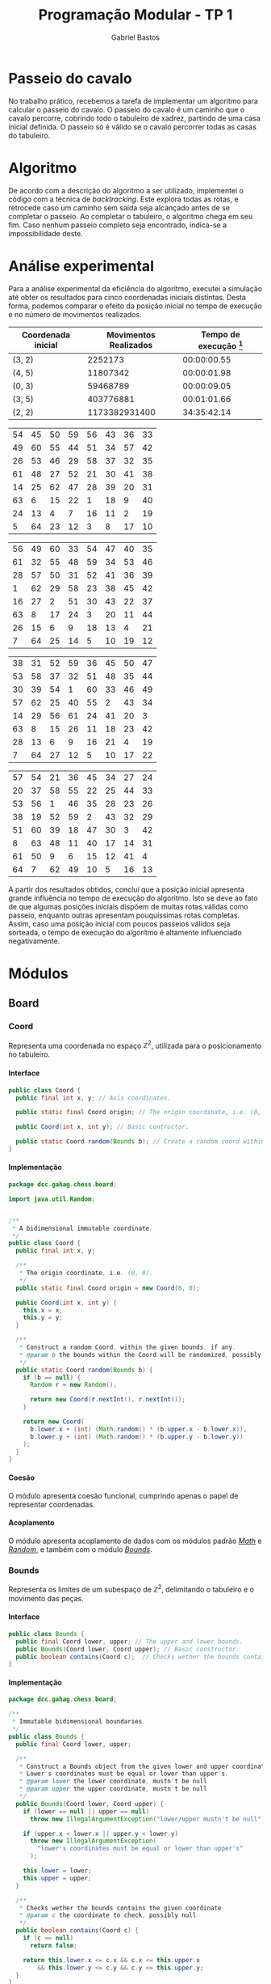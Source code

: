 # -*- after-save-hook: org-latex-export-to-pdf; -*-

#+title: Programação Modular - TP 1
#+author: Gabriel Bastos

#+options: title:nil date:nil H:5
#+language: bt-br

#+latex_header: \usepackage[a4paper, margin=2cm]{geometry}
#+latex_header: \usepackage[brazilian]{babel}
#+latex_header: \usepackage[bottom]{footmisc}
#+latex_header: \usepackage{float}
#+latex_header: \usepackage{subfig}

#+latex_header: \usepackage{titling}
#+latex_header: \setlength{\droptitle}{-1.5cm}

#+latex_header: \usepackage{url}
#+latex_header: \urlstyle{same}

#+latex_header: \usepackage{color, colortbl}
#+latex_header: \definecolor{beige}{rgb}{0.93,0.93,0.82}
#+latex_header: \definecolor{brown}{rgb}{0.4,0.2,0.0}

#+latex_header: \usepackage[style=numeric,backend=biber,babel=other]{biblatex}
#+latex_header: \addbibresource{bib/cohesion.bib}
#+latex_header: \addbibresource{bib/coupling.bib}
#+latex_header: \DeclareFieldFormat{formaturl}{\newline #1}
#+latex_header: \newbibmacro*{url+urldate}{\printtext[formaturl]{\printfield{url}}\iffieldundef{urlyear}{}{\newline\printurldate}}

#+latex_header: \hypersetup{ colorlinks = true, urlcolor = blue, citecolor = black }

#+latex: \setlength\parindent{0pt}
#+latex: \renewcommand\listingscaption{Código}
#+latex: \usemintedstyle{vs}

# Title page:
#+begin_export latex
\begin{titlepage}
  \centering
  
  \vfill{
    \bfseries\Huge
    Universidade Federal de Minas Gerais\\[5pt]
    \bfseries\Large
    Bacharel em Sistemas de Informação \\
    Programação Modular\\
  }
  
  \vfill
  
  \includegraphics[width=13cm]{images/ufmg_logo.jpg}
  
  \vfill{
    \bfseries\Large
    Trabalho Prático 1\\
    Setembro 2018\\
  }
  \vfill{
    \bfseries\large
    Gabriel Silva Bastos\\[5pt]
    Matrícula: 2016058204
  }
\end{titlepage}
#+end_export

* Passeio do cavalo
  No trabalho prático, recebemos a tarefa de implementar um algoritmo para calcular o
  passeio do cavalo. O passeio do cavalo é um caminho que o cavalo percorre, cobrindo todo
  o tabuleiro de xadrez, partindo de uma casa inicial definida. O passeio só é válido se o
  cavalo percorrer todas as casas do tabuleiro.
* Algoritmo
  De acordo com a descrição do algoritmo a ser utilizado, implementei o código com a
  técnica de /backtracking/. Este explora todas as rotas, e retrocede caso um caminho sem
  saída seja alcançado antes de se completar o passeio. Ao completar o tabuleiro, o
  algoritmo chega em seu fim. Caso nenhum passeio completo seja encontrado, indica-se a
  impossibilidade deste.
* Análise experimental
  Para a análise experimental da eficiência do algoritmo, executei a simulação até obter
  os resultados para cinco coordenadas iniciais distintas. Desta forma, podemos comparar o
  efeito da posição inicial no tempo de execução e no número de movimentos realizados.
  #+attr_latex: :align crc
  | Coordenada inicial | Movimentos Realizados | Tempo de execução [fn:1] |
  |--------------------+-----------------------+--------------------------|
  | (3, 2)             |               2252173 |              00:00:00.55 |
  | (4, 5)             |              11807342 |              00:00:01.98 |
  | (0, 3)             |              59468789 |              00:00:09.05 |
  | (3, 5)             |             403776881 |              00:01:01.66 |
  | (2, 2)             |         1173382931400 |              34:35:42.14 |
  #+latex: \vspace{-15pt}
  #+latex: \begin{figure}[ht] \captionsetup[subfigure]{labelformat=empty}
  #+latex: \centering
  #+latex: \subfloat[Passeio partindo da posição (4, 5)]{
  #+attr_latex: :center nil :align |cccccccc|
  |----------------------------------+----------------------------------+----------------------------------+----------------------------------+----------------------------------+----------------------------------+----------------------------------+----------------------------------|
  | \cellcolor{beige}\color{black}54 | \cellcolor{brown}\color{white}45 | \cellcolor{beige}\color{black}50 | \cellcolor{brown}\color{white}59 | \cellcolor{beige}\color{black}56 | \cellcolor{brown}\color{white}43 | \cellcolor{beige}\color{black}36 | \cellcolor{brown}\color{white}33 |
  | \cellcolor{brown}\color{white}49 | \cellcolor{beige}\color{black}60 | \cellcolor{brown}\color{white}55 | \cellcolor{beige}\color{black}44 | \cellcolor{brown}\color{white}51 | \cellcolor{beige}\color{black}34 | \cellcolor{brown}\color{white}57 | \cellcolor{beige}\color{black}42 |
  | \cellcolor{beige}\color{black}26 | \cellcolor{brown}\color{white}53 | \cellcolor{beige}\color{black}46 | \cellcolor{brown}\color{white}29 | \cellcolor{beige}\color{black}58 | \cellcolor{brown}\color{white}37 | \cellcolor{beige}\color{black}32 | \cellcolor{brown}\color{white}35 |
  | \cellcolor{brown}\color{white}61 | \cellcolor{beige}\color{black}48 | \cellcolor{brown}\color{white}27 | \cellcolor{beige}\color{black}52 | \cellcolor{brown}\color{white}21 | \cellcolor{beige}\color{black}30 | \cellcolor{brown}\color{white}41 | \cellcolor{beige}\color{black}38 |
  | \cellcolor{beige}\color{black}14 | \cellcolor{brown}\color{white}25 | \cellcolor{beige}\color{black}62 | \cellcolor{brown}\color{white}47 | \cellcolor{beige}\color{black}28 | \cellcolor{brown}\color{white}39 | \cellcolor{beige}\color{black}20 | \cellcolor{brown}\color{white}31 |
  | \cellcolor{brown}\color{white}63 | \cellcolor{beige}\color{black} 6 | \cellcolor{brown}\color{white}15 | \cellcolor{beige}\color{black}22 | \cellcolor{brown}\color{white} 1 | \cellcolor{beige}\color{black}18 | \cellcolor{brown}\color{white} 9 | \cellcolor{beige}\color{black}40 |
  | \cellcolor{beige}\color{black}24 | \cellcolor{brown}\color{white}13 | \cellcolor{beige}\color{black} 4 | \cellcolor{brown}\color{white} 7 | \cellcolor{beige}\color{black}16 | \cellcolor{brown}\color{white}11 | \cellcolor{beige}\color{black} 2 | \cellcolor{brown}\color{white}19 |
  | \cellcolor{brown}\color{white} 5 | \cellcolor{beige}\color{black}64 | \cellcolor{brown}\color{white}23 | \cellcolor{beige}\color{black}12 | \cellcolor{brown}\color{white} 3 | \cellcolor{beige}\color{black} 8 | \cellcolor{brown}\color{white}17 | \cellcolor{beige}\color{black}10 |
  |----------------------------------+----------------------------------+----------------------------------+----------------------------------+----------------------------------+----------------------------------+----------------------------------+----------------------------------|
  #+latex: } \quad
  #+latex: \subfloat[Passeio partindo da posição (0, 3)]{
  #+attr_latex: :center nil :align |cccccccc|
  |----------------------------------+----------------------------------+----------------------------------+----------------------------------+----------------------------------+----------------------------------+----------------------------------+----------------------------------|
  | \cellcolor{beige}\color{black}56 | \cellcolor{brown}\color{white}49 | \cellcolor{beige}\color{black}60 | \cellcolor{brown}\color{white}33 | \cellcolor{beige}\color{black}54 | \cellcolor{brown}\color{white}47 | \cellcolor{beige}\color{black}40 | \cellcolor{brown}\color{white}35 |
  | \cellcolor{brown}\color{white}61 | \cellcolor{beige}\color{black}32 | \cellcolor{brown}\color{white}55 | \cellcolor{beige}\color{black}48 | \cellcolor{brown}\color{white}59 | \cellcolor{beige}\color{black}34 | \cellcolor{brown}\color{white}53 | \cellcolor{beige}\color{black}46 |
  | \cellcolor{beige}\color{black}28 | \cellcolor{brown}\color{white}57 | \cellcolor{beige}\color{black}50 | \cellcolor{brown}\color{white}31 | \cellcolor{beige}\color{black}52 | \cellcolor{brown}\color{white}41 | \cellcolor{beige}\color{black}36 | \cellcolor{brown}\color{white}39 |
  | \cellcolor{brown}\color{white} 1 | \cellcolor{beige}\color{black}62 | \cellcolor{brown}\color{white}29 | \cellcolor{beige}\color{black}58 | \cellcolor{brown}\color{white}23 | \cellcolor{beige}\color{black}38 | \cellcolor{brown}\color{white}45 | \cellcolor{beige}\color{black}42 |
  | \cellcolor{beige}\color{black}16 | \cellcolor{brown}\color{white}27 | \cellcolor{beige}\color{black} 2 | \cellcolor{brown}\color{white}51 | \cellcolor{beige}\color{black}30 | \cellcolor{brown}\color{white}43 | \cellcolor{beige}\color{black}22 | \cellcolor{brown}\color{white}37 |
  | \cellcolor{brown}\color{white}63 | \cellcolor{beige}\color{black} 8 | \cellcolor{brown}\color{white}17 | \cellcolor{beige}\color{black}24 | \cellcolor{brown}\color{white} 3 | \cellcolor{beige}\color{black}20 | \cellcolor{brown}\color{white}11 | \cellcolor{beige}\color{black}44 |
  | \cellcolor{beige}\color{black}26 | \cellcolor{brown}\color{white}15 | \cellcolor{beige}\color{black} 6 | \cellcolor{brown}\color{white} 9 | \cellcolor{beige}\color{black}18 | \cellcolor{brown}\color{white}13 | \cellcolor{beige}\color{black} 4 | \cellcolor{brown}\color{white}21 |
  | \cellcolor{brown}\color{white} 7 | \cellcolor{beige}\color{black}64 | \cellcolor{brown}\color{white}25 | \cellcolor{beige}\color{black}14 | \cellcolor{brown}\color{white} 5 | \cellcolor{beige}\color{black}10 | \cellcolor{brown}\color{white}19 | \cellcolor{beige}\color{black}12 |
  |----------------------------------+----------------------------------+----------------------------------+----------------------------------+----------------------------------+----------------------------------+----------------------------------+----------------------------------|
  #+latex: }
  #+latex: \end{figure}
  #+latex: \vspace{-15pt}
  #+latex: \begin{figure}[ht] \captionsetup[subfigure]{labelformat=empty}
  #+latex: \centering
  #+latex: \subfloat[Passeio partindo da posição (3, 5)]{
  #+attr_latex: :center nil :align |cccccccc|
  |----------------------------------+----------------------------------+----------------------------------+----------------------------------+----------------------------------+----------------------------------+----------------------------------+----------------------------------|
  | \cellcolor{beige}\color{black}38 | \cellcolor{brown}\color{white}31 | \cellcolor{beige}\color{black}52 | \cellcolor{brown}\color{white}59 | \cellcolor{beige}\color{black}36 | \cellcolor{brown}\color{white}45 | \cellcolor{beige}\color{black}50 | \cellcolor{brown}\color{white}47 |
  | \cellcolor{brown}\color{white}53 | \cellcolor{beige}\color{black}58 | \cellcolor{brown}\color{white}37 | \cellcolor{beige}\color{black}32 | \cellcolor{brown}\color{white}51 | \cellcolor{beige}\color{black}48 | \cellcolor{brown}\color{white}35 | \cellcolor{beige}\color{black}44 |
  | \cellcolor{beige}\color{black}30 | \cellcolor{brown}\color{white}39 | \cellcolor{beige}\color{black}54 | \cellcolor{brown}\color{white} 1 | \cellcolor{beige}\color{black}60 | \cellcolor{brown}\color{white}33 | \cellcolor{beige}\color{black}46 | \cellcolor{brown}\color{white}49 |
  | \cellcolor{brown}\color{white}57 | \cellcolor{beige}\color{black}62 | \cellcolor{brown}\color{white}25 | \cellcolor{beige}\color{black}40 | \cellcolor{brown}\color{white}55 | \cellcolor{beige}\color{black} 2 | \cellcolor{brown}\color{white}43 | \cellcolor{beige}\color{black}34 |
  | \cellcolor{beige}\color{black}14 | \cellcolor{brown}\color{white}29 | \cellcolor{beige}\color{black}56 | \cellcolor{brown}\color{white}61 | \cellcolor{beige}\color{black}24 | \cellcolor{brown}\color{white}41 | \cellcolor{beige}\color{black}20 | \cellcolor{brown}\color{white} 3 |
  | \cellcolor{brown}\color{white}63 | \cellcolor{beige}\color{black} 8 | \cellcolor{brown}\color{white}15 | \cellcolor{beige}\color{black}26 | \cellcolor{brown}\color{white}11 | \cellcolor{beige}\color{black}18 | \cellcolor{brown}\color{white}23 | \cellcolor{beige}\color{black}42 |
  | \cellcolor{beige}\color{black}28 | \cellcolor{brown}\color{white}13 | \cellcolor{beige}\color{black} 6 | \cellcolor{brown}\color{white} 9 | \cellcolor{beige}\color{black}16 | \cellcolor{brown}\color{white}21 | \cellcolor{beige}\color{black} 4 | \cellcolor{brown}\color{white}19 |
  | \cellcolor{brown}\color{white} 7 | \cellcolor{beige}\color{black}64 | \cellcolor{brown}\color{white}27 | \cellcolor{beige}\color{black}12 | \cellcolor{brown}\color{white} 5 | \cellcolor{beige}\color{black}10 | \cellcolor{brown}\color{white}17 | \cellcolor{beige}\color{black}22 |
  |----------------------------------+----------------------------------+----------------------------------+----------------------------------+----------------------------------+----------------------------------+----------------------------------+----------------------------------|
  #+latex: } \quad
  #+latex: \subfloat[Passeio partindo da posição (2, 2)]{
  #+attr_latex: :center nil :align |cccccccc|
  |----------------------------------+----------------------------------+----------------------------------+----------------------------------+----------------------------------+----------------------------------+----------------------------------+----------------------------------|
  | \cellcolor{beige}\color{black}57 | \cellcolor{brown}\color{white}54 | \cellcolor{beige}\color{black}21 | \cellcolor{brown}\color{white}36 | \cellcolor{beige}\color{black}45 | \cellcolor{brown}\color{white}34 | \cellcolor{beige}\color{black}27 | \cellcolor{brown}\color{white}24 |
  | \cellcolor{brown}\color{white}20 | \cellcolor{beige}\color{black}37 | \cellcolor{brown}\color{white}58 | \cellcolor{beige}\color{black}55 | \cellcolor{brown}\color{white}22 | \cellcolor{beige}\color{black}25 | \cellcolor{brown}\color{white}44 | \cellcolor{beige}\color{black}33 |
  | \cellcolor{beige}\color{black}53 | \cellcolor{brown}\color{white}56 | \cellcolor{beige}\color{black} 1 | \cellcolor{brown}\color{white}46 | \cellcolor{beige}\color{black}35 | \cellcolor{brown}\color{white}28 | \cellcolor{beige}\color{black}23 | \cellcolor{brown}\color{white}26 |
  | \cellcolor{brown}\color{white}38 | \cellcolor{beige}\color{black}19 | \cellcolor{brown}\color{white}52 | \cellcolor{beige}\color{black}59 | \cellcolor{brown}\color{white} 2 | \cellcolor{beige}\color{black}43 | \cellcolor{brown}\color{white}32 | \cellcolor{beige}\color{black}29 |
  | \cellcolor{beige}\color{black}51 | \cellcolor{brown}\color{white}60 | \cellcolor{beige}\color{black}39 | \cellcolor{brown}\color{white}18 | \cellcolor{beige}\color{black}47 | \cellcolor{brown}\color{white}30 | \cellcolor{beige}\color{black} 3 | \cellcolor{brown}\color{white}42 |
  | \cellcolor{brown}\color{white} 8 | \cellcolor{beige}\color{black}63 | \cellcolor{brown}\color{white}48 | \cellcolor{beige}\color{black}11 | \cellcolor{brown}\color{white}40 | \cellcolor{beige}\color{black}17 | \cellcolor{brown}\color{white}14 | \cellcolor{beige}\color{black}31 |
  | \cellcolor{beige}\color{black}61 | \cellcolor{brown}\color{white}50 | \cellcolor{beige}\color{black} 9 | \cellcolor{brown}\color{white} 6 | \cellcolor{beige}\color{black}15 | \cellcolor{brown}\color{white}12 | \cellcolor{beige}\color{black}41 | \cellcolor{brown}\color{white} 4 |
  | \cellcolor{brown}\color{white}64 | \cellcolor{beige}\color{black} 7 | \cellcolor{brown}\color{white}62 | \cellcolor{beige}\color{black}49 | \cellcolor{brown}\color{white}10 | \cellcolor{beige}\color{black} 5 | \cellcolor{brown}\color{white}16 | \cellcolor{beige}\color{black}13 |
  |----------------------------------+----------------------------------+----------------------------------+----------------------------------+----------------------------------+----------------------------------+----------------------------------+----------------------------------|
  #+latex: }
  #+latex: \end{figure}
  A partir dos resultados obtidos, concluí que a posição inicial apresenta grande
  influência no tempo de execução do algoritmo. Isto se deve ao fato de que algumas
  posições iniciais dispõem de muitas rotas válidas como passeio, enquanto outras
  apresentam pouquíssimas rotas completas. Assim, caso uma posição inicial com poucos
  passeios válidos seja sorteada, o tempo de execução do algorítmo é altamente
  influenciado negativamente.
  #+latex: \pagebreak
[fn:1] Formato do tempo: hh:mm:ss.ms
* Módulos
** Board
*** Coord <<mod:coord>>
    Representa uma coordenada no espaço $\mathbb{Z}^2$, utilizada para o posicionamento no
    tabuleiro.
**** Interface
     #+begin_src java
       public class Coord {
         public final int x, y; // Axis coordinates.

         public static final Coord origin; // The origin coordinate, i.e. (0, 0).

         public Coord(int x, int y); // Basic contructor.

         public static Coord random(Bounds b); // Create a random coord within the bounds.
       }
     #+end_src
**** Implementação
     #+begin_src java
       package dcc.gahag.chess.board;
 
       import java.util.Random;
 
 
       /**
        * A bidimensional immutable coordinate.
        */
       public class Coord {
         public final int x, y;
 
         /**
          * The origin coordinate, i.e. (0, 0).
          */
         public static final Coord origin = new Coord(0, 0);
 
         public Coord(int x, int y) {
           this.x = x;
           this.y = y;
         }
 
         /**
          * Construct a random Coord, within the given bounds, if any.
          * @param b the bounds within the Coord will be randomized, possibly null
          */
         public static Coord random(Bounds b) {
           if (b == null) {
             Random r = new Random();
 
             return new Coord(r.nextInt(), r.nextInt());
           }
 
           return new Coord(
             b.lower.x + (int) (Math.random() * (b.upper.x - b.lower.x)),
             b.lower.y + (int) (Math.random() * (b.upper.y - b.lower.y))
           );
         }
       }
     #+end_src
**** Coesão
     #+latex: \mbox{}\\[3pt]
     O módulo apresenta coesão funcional, cumprindo apenas o papel de representar
     coordenadas.
**** Acoplamento
     #+latex: \mbox{}\\[3pt]
     O módulo apresenta acoplamento de dados com os módulos padrão [[https://docs.oracle.com/javase/10/docs/api/java/lang/Math.html][/Math/]] e [[https://docs.oracle.com/javase/10/docs/api/java/util/Random.html][/Random/]], e
     também com o módulo [[mod:bounds][/Bounds/]].
*** Bounds <<mod:bounds>>
    Representa os limites de um subespaço de $\mathbb{Z}^2$, delimitando o tabuleiro e o
    movimento das peças.
**** Interface
     #+begin_src java
       public class Bounds {
         public final Coord lower, upper; // The upper and lower bounds.
         public Bounds(Coord lower, Coord upper); // Basic constructor.
         public boolean contains(Coord c);  // Checks wether the bounds contains the coordinate.
       }
     #+end_src
**** Implementação
     #+begin_src java
       package dcc.gahag.chess.board;
       
       /**
        * Immutable bidimensional boundaries.
        */
       public class Bounds {
         public final Coord lower, upper;
         
         /**
          * Construct a Bounds object from the given lower and upper coordinates.
          * Lower's coordinates must be equal or lower than upper's.
          * @param lower the lower coordinate, mustn't be null
          * @param upper the upper coordinate, mustn't be null
          */
         public Bounds(Coord lower, Coord upper) {
           if (lower == null || upper == null)
             throw new IllegalArgumentException("lower/upper mustn't be null");
           
           if (upper.x < lower.x || upper.y < lower.y)
             throw new IllegalArgumentException(
               "lower's coordinates must be equal or lower than upper's"
             );
       
           this.lower = lower;
           this.upper = upper;
         }
       
         /**
          * Checks wether the bounds contains the given coordinate.
          * @param c the coordinate to check, possibly null
          */
         public boolean contains(Coord c) {
           if (c == null)
             return false;
           
           return this.lower.x <= c.x && c.x <= this.upper.x
               && this.lower.y <= c.y && c.y <= this.upper.y;
         }
       }
     #+end_src
**** Coesão
     #+latex: \mbox{}\\[3pt]
     O módulo apresenta coesão funcional, cumprindo apenas o papel de representar, criar e
     manipular limites.
**** Acoplamento
     #+latex: \mbox{}\\[3pt]
     O módulo apresenta acoplamento de dados com o módulo [[mod:coord][/Coord/]].
*** Board <<mod:board>>
    Representa o tabuleiro de xadrez, com seus limites e os valores de cada casa. As peças
    não pertencem ao tabuleiro.
**** Interface
     #+begin_src java
       public class Board {
         public final int width;      // The width of the board.
         public final int size;       // The size of the board. Equivalent to `width * width`.
         public final Bounds bounds;  // The boundaries of the board.

         public Board(int width); // Construct a Board of the given width.

         public int getTile(Coord c);             // get the piece's position.
         public void setTile(Coord c, int value); // set the piece's position.
         public void resetTile(Coord c); // Reset the value of a given tile (set to 0).

         // Calculate the possible steps for the given piece within the board:
         public Iterable<Coord> steps(final IPiece p);

         public void print(PrintStream p);  // Print the board to the given PrintStream.
       }
     #+end_src
**** Implementação
     #+begin_src java
       package dcc.gahag.chess.board;
       
       
       import java.io.PrintStream;
       
       import dcc.gahag.chess.piece.IPiece;
       import dcc.gahag.chess.util.FilterIterator;
       import dcc.gahag.chess.util.TransformIterator;
       
       
       /**
        * A chess board with mutable tiles and immutable size.
        * It's tiles are represented by integers, possibly indicating the movement number.
        * The tiles' default value is 0.
        */
       public class Board {
         protected int[][] tiles;
       
         /**
          * The width of the board.
          */
         public final int width;
         /**
          * The size of the board. Equivalent to `width * width`.
          */
         public final int size;
         /**
          * The boundaries of the board.
          */
         public final Bounds bounds;
       
       
         /**
          * Construct a Board of the given width.
          * @param width the width of the board, must be a positive number
          */
         public Board(int width) {
           if (width < 1)
             throw new IllegalArgumentException();
           
           this.bounds = new Bounds(
             Coord.origin,
             new Coord(width - 1, width - 1)
           );
           this.tiles = new int[width][width];
           
           this.width = width;
           this.size = width * width;
         }
       
         /**
          * Get the value of a given tile.
          * @param c the Coord of the tile, must be within the board's bounds and mustn't be null
          */
         public int getTile(Coord c) {
           if (c == null)
             throw new IllegalArgumentException("Coord mustn't be null");
           
           if (!this.bounds.contains(c))
             throw new IllegalArgumentException("Coord out of bounds");
           
           return this.tiles[c.x][c.y];
         }
       
         /**
          * Set the value of a given tile.
          * @param c the Coord of the tile, must be within the board's bounds and mustn't be null
          * @param value the value to be set
          */
         public void setTile(Coord c, int value) {
           if (c == null)
             throw new IllegalArgumentException("Coord mustn't be null");
           
           if (!this.bounds.contains(c))
             throw new IllegalArgumentException("Coord out of bounds");
           
           this.tiles[c.x][c.y] = value;
         }
       
         /**
          * Reset the value of a given tile (i.e., set the tile's value to 0).
          * @param c the Coord of the tile, must be within the board's bounds and mustn't be null
          * @param value the value to be set
          */
         public void resetTile(Coord c) {
           this.setTile(c, 0);
         }
         /**
          * Calculate the possible steps for the given piece within the board.
          * The values are calculated from the piece's movement, current position at the moment
          * of the function call, and the board's boundaries.
          * @param p the piece, mustn't be null
          */
         public Iterable<Coord> steps(final IPiece p) {
           if (p == null)
             throw new IllegalArgumentException("IPiece mustn't be null");
           
           // Keep the piece's current position, for if it changes the iterator won't change.
           final Coord c = p.getPosition();
           
           return () -> new FilterIterator<Coord>(
             new TransformIterator<Coord, Coord>(
               p.movement().iterator(),
               (Coord m) -> new Coord(c.x + m.x, c.y + m.y)
             ),
             (Coord m) -> this.bounds.contains(m)
           );
         }
       
       
         /**
          * Print the board's representation to the given PrintStream.
          * @param p the PrintStream to be used, mustn't be null
          */
         public void print(PrintStream p) {
           if (p == null)
             throw new IllegalArgumentException("PrintStream mustn't be null");
           
           for (int i = 0; i < tiles.length; i++) {
             for (int j = 0; j < tiles.length; j++)
               p.format("%2d ", this.tiles[j][i]);
       
             p.println();
           }
         }
       }
     #+end_src
**** Coesão
     #+latex: \mbox{}\\[3pt]
     O módulo apresenta coesão funcional, cumprindo apenas o papel de representar, criar e
     manipular o tabuleiro.
**** Acoplamento
     #+latex: \mbox{}\\[3pt]
     O módulo apresenta acoplamento de dados com o módulo padrão [[https://docs.oracle.com/javase/10/docs/api/java/io/PrintStream.html][/PrintStream/]], e também
     com os módulos [[mod:coord][/Coord/]], [[mod:bounds][/Bounds/]], [[mod:ipiece][/IPiece/]], [[mod:filteriterator][/FilterIterator/]] e [[mod:transformiterator][/TransformIterator/]].
     #+latex: \pagebreak
** Piece
*** IPiece <<mod:ipiece>>
    A interface para as peças do tabuleiro, utilizada para posicionamento e movimentação,
    além da base para o algoritmo do passeio. Esta interface permite a implementação para
    o passeio do cavalo, bem como para de qualquer outra peça.
**** Interface <<mod:ipiece:interface>>
     #+begin_src java
       public interface IPiece {
         Coord getPosition();        // get the piece's position.
         void setPosition(Coord c);  // set the piece's position.

         Iterable<Coord> movement(); // get the piece's movement mechanics.
         
         // The tour algorithm:
         default boolean tour(final Board board);
         default boolean tour(final Board board, final Box<Long> moves);
       }
     #+end_src
**** Implementação
     #+begin_src java
       package dcc.gahag.chess.piece;
       
       import java.util.function.IntPredicate;
       
       import dcc.gahag.chess.board.Board;
       import dcc.gahag.chess.board.Coord;
       import dcc.gahag.chess.util.Box;
       
       
       /**
        * The basic interface of a chess piece.
        */
       public interface IPiece {
         /**
          * The piece's current position.
          */
         Coord getPosition();
         /**
          * Set the piece's current position.
          */
         void setPosition(Coord c);
       
         /**
          * The movement mechanic of the piece.
          * An iterator of coordinates that indicates the possible movements of the piece from the
          * origin.
          */
         Iterable<Coord> movement();
         
       
         /**
          * The tour algorithm.
          * The default implementation is a simple call to the overload with a null moves counter.
          * @param board the board to tour, mustn't be null
          */
         default boolean tour(final Board board) {
           return this.tour(board, null);
         }
         /**
          * The tour algorithm.
          * The default implementation is a backtracking brute-force algorithm, that suits all
          * the possible pieces.
          * @param board the board to tour, mustn't be null
          * @param moves a output counter for the number of movements calculated, possibly null
          */
         default boolean tour(final Board board, final Box<Long> moves) {
           if (board == null)
             throw new IllegalArgumentException("board mustn't be null");
           
           final IPiece piece = this;
           
           IntPredicate tour = new IntPredicate() {
             public boolean test(int move) {
               if (move == board.size + 1) // The board is complete.
                 return true;
       
               if (moves != null)
                 moves.value++;
               
               for (Coord s : board.steps(piece))
                 if (board.getTile(s) == 0) { // unvisited tile.
                   // Save the initial position, in case a backtrack is needed:
                   Coord c = piece.getPosition();
                   
                   piece.setPosition(s);
                   board.setTile(s, move);
                   
                   if (this.test(move + 1))
                     return true;
                   
                   // backtrack:
                   piece.setPosition(c);
                   board.resetTile(s);
                 }
               
               return false;
             }
           };
       
           board.setTile(this.getPosition(), 1); // Start the tour in the current position.
       
           if (moves != null)
             moves.value = 1L;
           
           return tour.test(2); // Attempt the tour from the start.
         }
       }
     #+end_src
**** Coesão
     #+latex: \mbox{}\\[3pt]
     O módulo apresenta coesão funcional, cumprindo apenas o papel de representar, criar e
     manipular peças, além de implementar o algoritimo mais adequado para o passeio da
     peça.
**** Acoplamento
     #+latex: \mbox{}\\[3pt]
     O módulo apresenta acoplamento de dados com o módulo padrão [[https://docs.oracle.com/javase/10/docs/api/java/util/function/IntPredicate.html][/IntPredicate/]], e também
     com os módulos [[mod:coord][/Coord/]], [[mod:board][/Board/]] e [[mod:box][/Box/]].
     #+latex: \pagebreak
*** Knight <<mod:knight>>
    Esta classe representa a peça do cavalo, incluindo sua mecânica de movimentos.
**** Interface
     #+latex: \mbox{}\\[3pt]
     A classe implementa a interface [[mod:ipiece:interface][IPiece]]. Além desta, possui a seguinte interface:
     #+begin_src java
       public class Knight implements IPiece {
         public Knight(Coord c); // Constructs a knight in the given coordinate.
       }
     #+end_src
**** Implementação
     #+begin_src java
       package dcc.gahag.chess.piece;
       
       import java.util.List;
       import dcc.gahag.chess.board.Coord;
       
       
       /**
        * The knight piece.
        */
       public class Knight implements IPiece {
         protected Coord _position;
       
         public Coord getPosition() {
           return this._position;
         }
         public void setPosition(Coord c) {
           this._position = c;
         }
       
         
         protected final Iterable<Coord> _movement = List.of(
           new Coord(2, 1),
           new Coord(1, 2),
           new Coord(-1, 2),
           new Coord(-2, 1),
           new Coord(-2, -1),
           new Coord(-1, -2),
           new Coord(1, -2),
           new Coord(2, -1)
         );
         
         public Iterable<Coord> movement() {
           return this._movement;
         }
       
       
         /**
          * Constructs a knight in the given coordinate.
          * @param c the coordinate for the knight to be placed, possibly null
          */
         public Knight(Coord c) {
           this.setPosition(c);
         }
       }
     #+end_src
**** Coesão
     #+latex: \mbox{}\\[3pt]
     O módulo apresenta coesão funcional, cumprindo apenas o papel de representar e
     manipular o cavalo.
**** Acoplamento
     #+latex: \mbox{}\\[3pt]
     O módulo apresenta acoplamento de dados com o módulo padrão [[https://docs.oracle.com/javase/10/docs/api/java/util/List.html][/List/]], e também com os
     módulos [[mod:coord][/Coord/]] e [[mod:ipiece][/IPiece/]].
** Main <<mod:main>>
   O módulo principal. Implementa o ponto de entrada para a execução do passeio.
**** Interface
     #+latex: \mbox{}\\[3pt]
     Este módulo apenas fornece a função ~main~.
     #+begin_src java
       public final class Main {
         public static void main(String args[]);
       }
     #+end_src
**** Implementação
     #+begin_src java
       package dcc.gahag.chess;
       
       import dcc.gahag.chess.board.Board;
       import dcc.gahag.chess.board.Coord;
       import dcc.gahag.chess.piece.Knight;
       import dcc.gahag.chess.util.Box;
       import dcc.gahag.chess.util.Threading;
       
       public final class Main {
         public static void main(String args[]) {
           Board board = new Board(8);
           Knight knight = new Knight(Coord.random(board.bounds));
           Box<Long> moves = new Box<Long>();
       
           Coord position = knight.getPosition();
           System.out.printf("Initial position: (%d, %d)%n", position.x, position.y);
           
           if (knight.tour(board, moves))
             board.print(System.out);
           else
             System.err.println("Solution does not exist");
       
           System.out.println();
       
           System.out.printf("Total moves: %d.%n", moves.value);
           
           System.out.printf("User time: %.3f seconds.%n", Threading.userTime());
         }
       }
     #+end_src
**** Coesão
     #+latex: \mbox{}\\[3pt]
     O módulo apresenta coesão funcional ao implementar apenas a função principal do
     programa, delegando as tarefas específicas para os outros módulos.
**** Acoplamento
     #+latex: \mbox{}\\[3pt]
     O módulo apresenta acoplamento de dados com os módulos padrão [[https://docs.oracle.com/javase/10/docs/api/java/lang/System.html#out][/System.out/]] e
     [[https://docs.oracle.com/javase/10/docs/api/java/lang/System.html#err][/System.err/]], e também com os módulos [[mod:coord][/Coord/]], [[mod:board][/Board/]], [[mod:knight][/Knight/]], [[mod:box][/Box/]] e
     [[mod:threading][/Threading/]].
     #+latex: \pagebreak
** Util
*** Box <<mod:box>>
    Provê a técnica de /boxing/ para valores de referência. Útil para passagem de
    parâmetro permitindo a mutabilidade.
**** Interface
     #+begin_src java
       public class Box<T> {
         public T value;  // The boxed value.
 
         public Box();        // Construct a box, with a null value.
         public Box(T value); // Construct a box with the given value.
       }
     #+end_src
**** Implementação
     #+begin_src java
       package dcc.gahag.chess.util;
 
 
       /**
        * A mutable boxed reference type.
        * This type allows mutation of values passed by parameter.
        */
       public class Box<T> {
         public T value;
 
         /**
          * Construct a box, with a null value.
          */
         public Box() {
           this.value = null;
         }
 
         /**
          * Construct a box with the given value.
          */
         public Box(T value) {
           this.value = value;
         }
       }
     #+end_src
**** Coesão
     #+latex: \mbox{}\\[3pt]
     O módulo apresenta coesão funcional, sendo genérico e implementando apenas a
     funcionalidade de /boxing/.
**** Acoplamento
     #+latex: \mbox{}\\[3pt]
     O módulo não possui acoplamento com nenhum outro módulo.
*** Threading <<mod:threading>>
    Utilidades relacionadas à /threads/.
**** Interface
     #+begin_src java
       public final class Threading {
         public static double userTime(); // Gets the current thread's user time in seconds.
       }
     #+end_src
     #+latex: \pagebreak
**** Implementação
     #+begin_src java
       package dcc.gahag.chess.util;
       
       import java.lang.management.ManagementFactory;
       
       /**
        * Static class for threading utils.
        */
       public final class Threading {
         private Threading() { }
       
         /**
          * Gets the current thread's user time in seconds.
          */
         public static double userTime() {
           return ManagementFactory.getThreadMXBean().getCurrentThreadUserTime() / 1000000000.0;
         }
       }
     #+end_src
**** Coesão
     #+latex: \mbox{}\\[3pt]
     O módulo apresenta coesão funcional, implementando apenas funcionalidades estáticas
     relativas à /threads/.
**** Acoplamento
     #+latex: \mbox{}\\[3pt]
     O módulo apresenta acoplamento de dados com o módulo padrão [[https://docs.oracle.com/javase/10/docs/api/java/lang/management/ManagementFactory.html][/Managementfactory/]].
*** FilterIterator <<mod:filteriterator>>
    Um iterador para filtrar os elementos de outro iterador.
**** Interface
     #+latex: \mbox{}\\[3pt]
     A classe implementa a interface [[https://docs.oracle.com/javase/10/docs/api/java/util/Iterator.html][Iterator<T>]], não permitindo a chamada do método
     ~remove~. Além desta, possui a seguinte interface:
     #+begin_src java
       public class FilterIterator<T> implements Iterator<T> {
         // Construct a FilterIterator from an iterator and a predicate:
         public FilterIterator(final Iterator<? extends T> it, final Predicate<? super T> p);
       }
     #+end_src
**** Implementação
     #+begin_src java
       package dcc.gahag.chess.util;
       
       import java.util.Iterator;
       import java.util.NoSuchElementException;
       import java.util.function.Predicate;
       
       /**
        * An iterator to filter the values of other iterator.
        * Event if the specified iterator supports removing, the FilterIterator doesn't.
        */
       public class FilterIterator<T> implements Iterator<T> {
         protected final Iterator<? extends T> it;
         protected final Predicate<? super T> predicate;
         
         protected T _next;
         protected boolean _nextSet = false;
         /**
          * Construct a FilterIterator from an iterator and a predicate.
          * @param  it the iterator to be filtered, mustn't be null
          * @param  f  the predicate, possibly null
          */
         public FilterIterator(final Iterator<? extends T> it, final Predicate<? super T> p) {
           if (it == null)
             throw new IllegalArgumentException("Iterator mustn't be null");
           
           this.it = it;
           this.predicate = p;
         }
         
         public boolean hasNext() {
           return this._nextSet || this.setNext();
         }
         
         public T next() {
           if (!this._nextSet && !this.setNext())
             throw new NoSuchElementException();
           
           this._nextSet = false;
           return this._next;
         }
         
         protected boolean setNext() {
           while (this.it.hasNext()) {
             final T n = this.it.next();
             
             if (this.predicate != null && this.predicate.test(n)) {
               this._next = n;
               this._nextSet = true;
               return true;
             }
           }
           
           return false;
         }
       }
     #+end_src
**** Coesão
     #+latex: \mbox{}\\[3pt]
     O módulo apresenta coesão funcional, sendo genérico e implementando apenas a
     funcionalidade de filtrar outro iterador.
**** Acoplamento
     #+latex: \mbox{}\\[3pt]
     O módulo apresenta acoplamento de dados com os módulos padrão [[https://docs.oracle.com/javase/10/docs/api/java/util/function/Predicate.html][/Predicate/]] e [[https://docs.oracle.com/javase/10/docs/api/java/util/Iterator.html][/Iterator/]].
*** TransformIterator <<mod:transformiterator>>
    Um iterador para transformar os elementos de outro iterador.
**** Interface
     #+latex: \mbox{}\\[3pt]
     A classe implementa a interface [[https://docs.oracle.com/javase/10/docs/api/java/util/Iterator.html][/Iterator<T>/]], delegando o método ~remove~ para o
     iterador dado. \\
     Além desta, possui a seguinte interface:
     #+begin_src java
       public class TransformIterator<T, U> implements Iterator<U> {
         // Construct a TransformIterator from an iterator and a transform function:
         public TransformIterator(Iterator<? extends T> it, Function<? super T, ? extends U> f);
       }
     #+end_src
**** Implementação
     #+begin_src java
       package dcc.gahag.chess.util;
       
       
       import java.util.Iterator;
       import java.util.function.Function;
       
       
       /**
        * An iterator to transform the values of other iterator.
        */
       public class TransformIterator<T, U> implements Iterator<U> {
         protected final Iterator<? extends T> it;
         protected final Function<? super T, ? extends U> f;
         
         
         /**
          * Construct a TransformIterator from an iterator and a transform function.
          * @param  it the iterator to be transformed, mustn't be null
          * @param  f  the transformer function, mustn't be null
          */
         public TransformIterator(Iterator<? extends T> it, Function<? super T, ? extends U> f) {
           if (it == null)
             throw new IllegalArgumentException("Iterator mustn't be null");
       
           if (f == null)
             throw new IllegalArgumentException("Function mustn't be null");
           
           this.it = it;
           this.f = f;
         }
         
         
         public boolean hasNext() {
           return this.it.hasNext();
         }
         
         public U next() {
           return this.f.apply(this.it.next());
         }
         
         public void remove() {
           this.it.remove();
         }
       }
     #+end_src
**** Coesão
     #+latex: \mbox{}\\[3pt]
     O módulo apresenta coesão funcional, sendo genérico e implementando apenas a
     funcionalidade de transformar os valores de outro iterador.
**** Acoplamento
     #+latex: \mbox{}\\[3pt]
     O módulo apresenta acoplamento de dados com os módulos padrão [[https://docs.oracle.com/javase/10/docs/api/java/util/function/Function.html][/Function/]] e [[https://docs.oracle.com/javase/10/docs/api/java/util/Iterator.html][/Iterator/]].
     #+latex: \pagebreak
* Pesquisa
** Coesão
   Coesão é a relação entre os elementos e operações de um módulo. Seguem os tipos de
   coesão, do pior até o melhor, sendo a melhor a coesão funcional.
   #+latex: \cite{cohesion}
*** Coincidental
    Na coesão coincidental, há pouca ou nenhuma relação construtiva entre os elementos de
    um módulo. Exemplo:
    #+begin_src java
      class Angu {
        public static int acharPadrão(String texto, String padrão) {
          // ...
        }
        public static int média(Vector números) {
          // ...
        }
        public static outputStream abreArquivo(string nomeArquivo) {
          // ...
        }
      }
      
      class Mexido extends Angu { // quer aproveitar código de Angu
        // ...
      }
    #+end_src
*** Lógica <<cohesion:logic>>
    Um módulo faz um conjunto de funções relacionadas, uma das quais é escolhida através
    de um parâmetro ao chamar o módulo. Semelhante ao [[coupling:control][acoplamento de controle]].
    #+begin_src java
      public void do(int flag) {
        switch(flag) {
        case ON:
          // coisas para tratar de ON
          break;
        case OFF:
          // coisas para tratar de OFF
          break;
        case FECHAR:
          // coisas para tratar de FECHAR
          break;
        case COR:
          // coisas para tratar de COR
          break;
        }
      }
    #+end_src
*** Temporal
    Elementos estão agrupados no mesmo módulo porque são processados no mesmo intervalo de
    tempo.
    #+caption: Método de inicialização que provê valores padrão não relacionados
    #+begin_src java
      public void inicializaDados() {
        windowSize = "200,400";
        angu.localização = "/usr/local/lib/java";
      }
    #+end_src
    #+caption: Arquivo de configuração típico
    #+begin_src ini
      [Spacing]
      LineSpacing=150%
      MatrixRowSpacing=150%
      MatrixColSpacing=100%
      SuperscriptHeight=45%
      SubscriptDepth=25%
      LimHeight=25%
      NumerHeight=35%
      DenomDepth=100%
      FractBarOver=1pt
      FenceOver=1pt
      SpacingFactor=100%
      MinGap=8%
      PrimeHeight=45%
    #+end_src
*** Procedural
    Associa elementos de acordo com seus relacionamentos procedurais ou algorítmicos. Um
    módulo procedural depende muito da aplicação sendo tratada. Junto com a aplicação, o
    módulo parece razoável, mas sem este contexto, o módulo é estranho e difícil de
    entender. Não é possível compreender o módulo sem entender o programa, e as condições
    que existem quando o módulo é chamado.
*** Comunicação
    Todas as funcionalidades de um módulo operam no mesmo conjunto de dados e/ou produzem
    o mesmo tipo de dado de saída.
    #+latex: \newline\newline
    Não deveria ocorrer em sistemas OO que usam polimorfismo (classes diferentes para
    fazer tratamentos diferentes nos dados).
*** Sequencial
    A saída de uma operação do módulo serve de entrada para a próxima operação do mesmo
    módulo. O problema é que, mesmo que o processamento se dê de forma sequencial, as
    operações em si não necessariamente apresentam funcionalidades diretamente
    relacionadas.
*** Funcional
    A melhor das formas de coesão. Um módulo tem coesão funcional se suas operações
    possuem forte relação funcional, no que se refere à funcionamento e propósito.
** Acoplamento
   Acoplamento é a relação de dependência entre dois ou mais módulos. Seguem os tipos de
   acoplamento, do pior até o melhor, sendo o melhor o acoplamento de dados.
   #+latex: \cite{coupling}
*** Conteúdo
    O módulo depende dos dados ou operações internas de outro módulo, violando o princípio
    de ocultação da informação. \\
    Exemplos:
    - O módulo faz um branch para um código interno de outro módulo.
    - O Módulo refere-se à dados internos de outro módulo.
*** Comum
    O módulo compartilha dados globais com outro módulo. \\
    Exemplos:
    - Os módulos compartilham variáveis globais.
    - Os módulos compartilhando o mesmo banco de dados.
    - Os módulos compartilham o mesmo arquivo em disco.
*** Controle <<coupling:control>>
    O módulo controla o fluxo de execução ou o propósito de outro módulo, como por exemplo
    através da passagem de uma flag que determina a operação a ser realizada. Semelhante à
    [[cohesion:logic][coesão lógica]].
*** Carimbo
    Os módulos compartilham uma estrutura de dados composta, mas utilizam apenas pequenas
    partes (possivelmente distintas) dela. Idealmente, os módulos deveriam ter acesso
    apenas aos dados necessários para a sua operação.
*** Dados
    Os módulos interagem através do compartilhamento somente dos dados necessários. \\
    Exemplos:
    - Passar um inteiro para uma função que computa uma raiz quadrada.
    - Passar uma string para uma função que imprime na saída padrão.
* Referências
  #+latex: \renewcommand{\section}[2]{}%
  #+latex: \printbibliography
